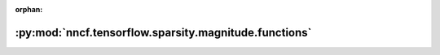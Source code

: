 :orphan:

:py:mod:`nncf.tensorflow.sparsity.magnitude.functions`
======================================================

.. py:module:: nncf.tensorflow.sparsity.magnitude.functions



